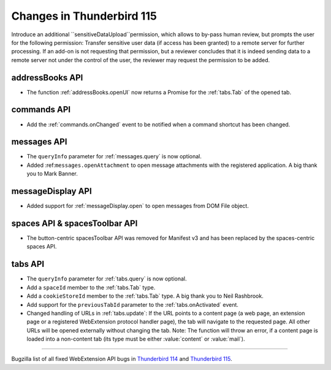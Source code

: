 ==========================
Changes in Thunderbird 115
==========================

Introduce an additional ``sensitiveDataUpload``permission, which allows to by-pass human review, but prompts the user for the following permission: Transfer sensitive user data (if access has been granted) to a remote server for further processing.
If an add-on is not requesting that permission, but a reviewer concludes that it is indeed sending data to a remote server not under the control of the user, the reviewer may request the permission to be added.

addressBooks API
================
* The function :ref:`addressBooks.openUI` now returns a Promise for the :ref:`tabs.Tab` of the opened tab.

commands API
============
* Add the :ref:`commands.onChanged` event to be notified when a command shortcut has been changed.

messages API
============
* The ``queryInfo`` parameter for :ref:`messages.query` is now optional.
* Added :ref:``messages.openAttachment`` to open message attachments with the registered application. A big thank you to Mark Banner.

messageDisplay API
==================
* Added support for :ref:`messageDisplay.open` to open messages from DOM File object.

spaces API & spacesToolbar API
==============================
* The button-centric spacesToolbar API was removed for Manifest v3 and has been replaced by the spaces-centric spaces API.

tabs API
========
* The ``queryInfo`` parameter for :ref:`tabs.query` is now optional.
* Add a ``spaceId`` member to the :ref:`tabs.Tab` type.
* Add a ``cookieStoreId`` member to the :ref:`tabs.Tab` type. A big thank you to Neil Rashbrook.
* Add support for the ``previousTabId`` parameter to the :ref:`tabs.onActivated` event.
* Changed handling of URLs in :ref:`tabs.update`: If the URL points to a content page (a web page, an extension page or a registered WebExtension protocol handler page), the tab will navigate to the requested page. All other URLs will be opened externally without changing the tab. Note: The function will throw an error, if a content page is loaded into a non-content tab (its type must be either :value:`content` or :value:`mail`).


____

Bugzilla list of all fixed WebExtension API bugs in `Thunderbird 114 <https://bugzilla.mozilla.org/buglist.cgi?target_milestone=114%20Branch&resolution=FIXED&component=Add-Ons%3A%20Extensions%20API>`__ and `Thunderbird 115 <https://bugzilla.mozilla.org/buglist.cgi?target_milestone=115%20Branch&resolution=FIXED&component=Add-Ons%3A%20Extensions%20API>`__.
